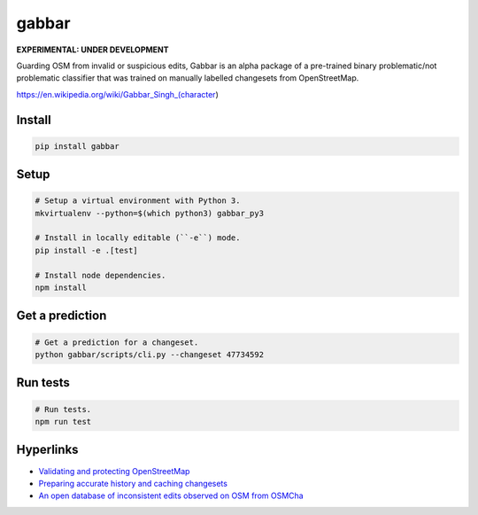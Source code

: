 ======
gabbar
======

.. image:: https://img.shields.io/pypi/v/gabbar.svg

**EXPERIMENTAL: UNDER DEVELOPMENT**

Guarding OSM from invalid or suspicious edits, Gabbar is an alpha package of a pre-trained binary problematic/not problematic classifier that was trained on manually labelled changesets from OpenStreetMap.

.. image:: https://cloud.githubusercontent.com/assets/2899501/22643796/0a4a7878-ec86-11e6-9a97-fc63db1caab7.jpg
   :target: https://en.wikipedia.org/wiki/Gabbar_Singh_(character)

https://en.wikipedia.org/wiki/Gabbar_Singh_(character)

Install
=======

.. code-block:: bash

    pip install gabbar


Setup
=====

.. code-block:: bash

    # Setup a virtual environment with Python 3.
    mkvirtualenv --python=$(which python3) gabbar_py3

    # Install in locally editable (``-e``) mode.
    pip install -e .[test]

    # Install node dependencies.
    npm install

Get a prediction
================

.. code-block:: bash

    # Get a prediction for a changeset.
    python gabbar/scripts/cli.py --changeset 47734592


Run tests
=========

.. code-block:: bash

    # Run tests.
    npm run test


Hyperlinks
==========

- `Validating and protecting OpenStreetMap <https://www.mapbox.com/blog/validating-osm/>`_
- `Preparing accurate history and caching changesets <https://www.openstreetmap.org/user/geohacker/diary/40846>`_
- `An open database of inconsistent edits observed on OSM from OSMCha <http://www.openstreetmap.org/user/manoharuss/diary/40118>`_
